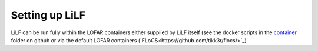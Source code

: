 Setting up LiLF
=================================

LiLF can be run fully within the LOFAR containers either supplied by LiLF itself (see the docker scripts in the `container <https://github.com/revoltek/LiLF/tree/master/container>`_ folder on github or via the default LOFAR containers (`FLoCS<https://github.com/tikk3r/flocs/>`_)

                                                                                  
